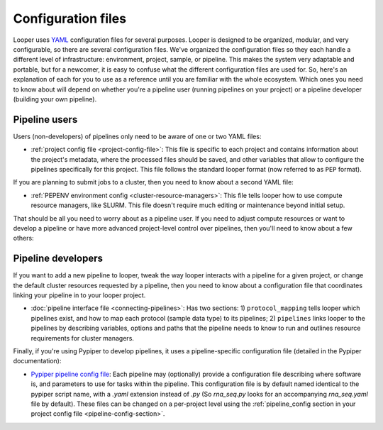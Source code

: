 
Configuration files
=========================

Looper uses `YAML <http://www.yaml.org/>`_ configuration files for several purposes. Looper is designed to be organized, modular, and very configurable, so there are several configuration files. We've organized the configuration files so they each handle a different level of infrastructure: environment, project, sample, or pipeline. This makes the system very adaptable and portable, but for a newcomer, it is easy to confuse what the different configuration files are used for. So, here's an explanation of each for you to use as a reference until you are familiar with the whole ecosystem. Which ones you need to know about will depend on whether you're a pipeline user (running pipelines on your project) or a pipeline developer (building your own pipeline).


Pipeline users
*****************

Users (non-developers) of pipelines only need to be aware of one or two YAML files:

-   :ref:`project config file <project-config-file>`: This file is specific to each project and contains information about the project's metadata, where the processed files should be saved, and other variables that allow to configure the pipelines specifically for this project. This file follows the standard looper format (now referred to as ``PEP`` format).

If you are planning to submit jobs to a cluster, then you need to know about a second YAML file:

-	:ref:`PEPENV environment config <cluster-resource-managers>`:  This file tells looper how to use compute resource managers, like SLURM. This file doesn't require much editing or maintenance beyond initial setup.

That should be all you need to worry about as a pipeline user. If you need to adjust compute resources or want to develop a pipeline or have more advanced project-level control over pipelines, then you'll need to know about a few others:

Pipeline developers
*****************

If you want to add a new pipeline to looper, tweak the way looper interacts with a pipeline for a given project, or change the default cluster resources requested by a pipeline, then you need to know about a configuration file that coordinates linking your pipeline in to your looper project.

-	:doc:`pipeline interface file <connecting-pipelines>`: Has two sections: 1) ``protocol_mapping`` tells looper which pipelines exist, and how to map each protocol (sample data type) to its pipelines; 2) ``pipelines`` links looper to the pipelines by describing variables, options and paths that the pipeline needs to know to run and outlines resource requirements for cluster managers.

Finally, if you're using Pypiper to develop pipelines, it uses a pipeline-specific configuration file (detailed in the Pypiper documentation):

-   `Pypiper pipeline config file <http://pypiper.readthedocs.io/en/latest/advanced.html#pipeline-config-files>`_: Each pipeline may (optionally) provide a configuration file describing where software is, and parameters to use for tasks within the pipeline. This configuration file is by default named identical to the pypiper script name, with a `.yaml` extension instead of `.py` (So `rna_seq.py` looks for an accompanying `rna_seq.yaml` file by default). These files can be changed on a per-project level using the :ref:`pipeline_config section in your project config file <pipeline-config-section>`.

